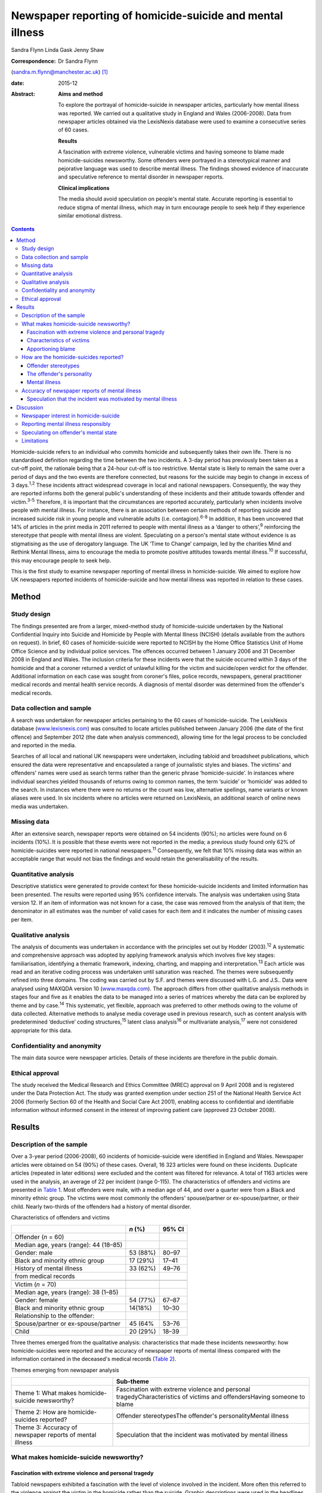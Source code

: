 ==========================================================
Newspaper reporting of homicide-suicide and mental illness
==========================================================



Sandra Flynn
Linda Gask
Jenny Shaw

:Correspondence: Dr Sandra Flynn
(sandra.m.flynn@manchester.ac.uk)  [1]_

:date: 2015-12

:Abstract:
   **Aims and method**

   To explore the portrayal of homicide-suicide in newspaper articles,
   particularly how mental illness was reported. We carried out a
   qualitative study in England and Wales (2006-2008). Data from
   newspaper articles obtained via the LexisNexis database were used to
   examine a consecutive series of 60 cases.

   **Results**

   A fascination with extreme violence, vulnerable victims and having
   someone to blame made homicide-suicides newsworthy. Some offenders
   were portrayed in a stereotypical manner and pejorative language was
   used to describe mental illness. The findings showed evidence of
   inaccurate and speculative reference to mental disorder in newspaper
   reports.

   **Clinical implications**

   The media should avoid speculation on people's mental state. Accurate
   reporting is essential to reduce stigma of mental illness, which may
   in turn encourage people to seek help if they experience similar
   emotional distress.


.. contents::
   :depth: 3
..

Homicide-suicide refers to an individual who commits homicide and
subsequently takes their own life. There is no standardised definition
regarding the time between the two incidents. A 3-day period has
previously been taken as a cut-off point, the rationale being that a
24-hour cut-off is too restrictive. Mental state is likely to remain the
same over a period of days and the two events are therefore connected,
but reasons for the suicide may begin to change in excess of 3
days.\ :sup:`1,2` These incidents attract widespread coverage in local
and national newspapers. Consequently, the way they are reported informs
both the general public's understanding of these incidents and their
attitude towards offender and victim.\ :sup:`3-5` Therefore, it is
important that the circumstances are reported accurately, particularly
when incidents involve people with mental illness. For instance, there
is an association between certain methods of reporting suicide and
increased suicide risk in young people and vulnerable adults (i.e.
contagion).\ :sup:`6-8` In addition, it has been uncovered that 14% of
articles in the print media in 2011 referred to people with mental
illness as a ‘danger to others’,\ :sup:`9` reinforcing the stereotype
that people with mental illness are violent. Speculating on a person's
mental state without evidence is as stigmatising as the use of
derogatory language. The UK ‘Time to Change’ campaign, led by the
charities Mind and Rethink Mental Illness, aims to encourage the media
to promote positive attitudes towards mental illness.\ :sup:`10` If
successful, this may encourage people to seek help.

This is the first study to examine newspaper reporting of mental illness
in homicide-suicide. We aimed to explore how UK newspapers reported
incidents of homicide-suicide and how mental illness was reported in
relation to these cases.

.. _S1:

Method
======

.. _S2:

Study design
------------

The findings presented are from a larger, mixed-method study of
homicide-suicide undertaken by the National Confidential Inquiry into
Suicide and Homicide by People with Mental Illness (NCISH) (details
available from the authors on request). In brief, 60 cases of
homicide-suicide were reported to NCISH by the Home Office Statistics
Unit of Home Office Science and by individual police services. The
offences occurred between 1 January 2006 and 31 December 2008 in England
and Wales. The inclusion criteria for these incidents were that the
suicide occurred within 3 days of the homicide and that a coroner
returned a verdict of unlawful killing for the victim and suicide/open
verdict for the offender. Additional information on each case was sought
from coroner's files, police records, newspapers, general practitioner
medical records and mental health service records. A diagnosis of mental
disorder was determined from the offender's medical records.

.. _S3:

Data collection and sample
--------------------------

A search was undertaken for newspaper articles pertaining to the 60
cases of homicide-suicide. The LexisNexis database
(`www.lexisnexis.com <www.lexisnexis.com>`__) was consulted to locate
articles published between January 2006 (the date of the first offence)
and September 2012 (the date when analysis commenced), allowing time for
the legal process to be concluded and reported in the media.

Searches of all local and national UK newspapers were undertaken,
including tabloid and broadsheet publications, which ensured the data
were representative and encapsulated a range of journalistic styles and
biases. The victims' and offenders' names were used as search terms
rather than the generic phrase ‘homicide-suicide’. In instances where
individual searches yielded thousands of returns owing to common names,
the term ‘suicide’ or ‘homicide’ was added to the search. In instances
where there were no returns or the count was low, alternative spellings,
name variants or known aliases were used. In six incidents where no
articles were returned on LexisNexis, an additional search of online
news media was undertaken.

.. _S4:

Missing data
------------

After an extensive search, newspaper reports were obtained on 54
incidents (90%); no articles were found on 6 incidents (10%). It is
possible that these events were not reported in the media; a previous
study found only 62% of homicide-suicides were reported in national
newspapers.\ :sup:`11` Consequently, we felt that 10% missing data was
within an acceptable range that would not bias the findings and would
retain the generalisability of the results.

.. _S5:

Quantitative analysis
---------------------

Descriptive statistics were generated to provide context for these
homicide-suicide incidents and limited information has been presented.
The results were reported using 95% confidence intervals. The analysis
was undertaken using Stata version 12. If an item of information was not
known for a case, the case was removed from the analysis of that item;
the denominator in all estimates was the number of valid cases for each
item and it indicates the number of missing cases per item.

.. _S6:

Qualitative analysis
--------------------

The analysis of documents was undertaken in accordance with the
principles set out by Hodder (2003).\ :sup:`12` A systematic and
comprehensive approach was adopted by applying framework analysis which
involves five key stages: familiarisation, identifying a thematic
framework, indexing, charting, and mapping and
interpretation.\ :sup:`13` Each article was read and an iterative coding
process was undertaken until saturation was reached. The themes were
subsequently refined into three domains. The coding was carried out by
S.F. and themes were discussed with L.G. and J.S.. Data were analysed
using MAXQDA version 10 (`www.maxqda.com <www.maxqda.com>`__). The
approach differs from other qualitative analysis methods in stages four
and five as it enables the data to be managed into a series of matrices
whereby the data can be explored by theme and by case.\ :sup:`14` This
systematic, yet flexible, approach was preferred to other methods owing
to the volume of data collected. Alternative methods to analyse media
coverage used in previous research, such as content analysis with
predetermined ‘deductive’ coding structures,\ :sup:`15` latent class
analysis\ :sup:`16` or multivariate analysis,\ :sup:`17` were not
considered appropriate for this data.

.. _S7:

Confidentiality and anonymity
-----------------------------

The main data source were newspaper articles. Details of these incidents
are therefore in the public domain.

.. _S8:

Ethical approval
----------------

The study received the Medical Research and Ethics Committee (MREC)
approval on 9 April 2008 and is registered under the Data Protection
Act. The study was granted exemption under section 251 of the National
Health Service Act 2006 (formerly Section 60 of the Health and Social
Care Act 2001), enabling access to confidential and identifiable
information without informed consent in the interest of improving
patient care (approved 23 October 2008).

.. _S9:

Results
=======

.. _S10:

Description of the sample
-------------------------

Over a 3-year period (2006-2008), 60 incidents of homicide-suicide were
identified in England and Wales. Newspaper articles were obtained on 54
(90%) of these cases. Overall, 16 323 articles were found on these
incidents. Duplicate articles (repeated in later editions) were excluded
and the content was filtered for relevance. A total of 1163 articles
were used in the analysis, an average of 22 per incident (range 0-115).
The characteristics of offenders and victims are presented in `Table
1 <#T1>`__. Most offenders were male, with a median age of 44, and over
a quarter were from a Black and minority ethnic group. The victims were
most commonly the offenders' spouse/partner or ex-spouse/partner, or
their child. Nearly two-thirds of the offenders had a history of mental
disorder.

.. container:: table-wrap
   :name: T1

   .. container:: caption

      .. rubric:: 

      Characteristics of offenders and victims

   ======================================= ======== ======
   \                                       *n* (%)  95% CI
   ======================================= ======== ======
   Offender (*n* = 60)                              
     Median age, years (range): 44 (18–85)          
     Gender: male                          53 (88%) 80–97
     Black and minority ethnic group       17 (29%) 17–41
     History of mental illness             33 (62%) 49–76
     from medical records                           
   \                                                
   Victim (*n* = 70)                                
     Median age, years (range): 38 (1–85)           
     Gender: female                        54 (77%) 67–87
     Black and minority ethnic group       14(18%)  10–30
     Relationship to the offender:                  
       Spouse/partner or ex-spouse/partner 45 (64%  53–76
       Child                               20 (29%) 18–39
   ======================================= ======== ======

Three themes emerged from the qualitative analysis: characteristics that
made these incidents newsworthy: how homicide-suicides were reported and
the accuracy of newspaper reports of mental illness compared with the
information contained in the deceased's medical records (`Table
2 <#T2>`__).

.. container:: table-wrap
   :name: T2

   .. container:: caption

      .. rubric:: 

      Themes emerging from newspaper analysis

   +----------------------------------+----------------------------------+
   |                                  | Sub-theme                        |
   +==================================+==================================+
   | Theme 1: What makes              | Fascination with extreme         |
   | homicide-suicide newsworthy?     | violence and personal            |
   |                                  | tragedyCharacteristics of        |
   |                                  | victims and offendersHaving      |
   |                                  | someone to blame                 |
   +----------------------------------+----------------------------------+
   | Theme 2: How are                 | Offender stereotypesThe          |
   | homicide-suicides reported?      | offender's personalityMental     |
   |                                  | illness                          |
   +----------------------------------+----------------------------------+
   | Theme 3: Accuracy of newspaper   | Speculation that the incident    |
   | reports of mental illness        | was motivated by mental illness  |
   +----------------------------------+----------------------------------+

.. _S11:

What makes homicide-suicide newsworthy?
---------------------------------------

.. _S12:

Fascination with extreme violence and personal tragedy
~~~~~~~~~~~~~~~~~~~~~~~~~~~~~~~~~~~~~~~~~~~~~~~~~~~~~~

Tabloid newspapers exhibited a fascination with the level of violence
involved in the incident. More often this referred to the violence
against the victim in the homicide rather than the suicide. Graphic
descriptions were used in the headlines, presumably in an attempt to
attract readers. An example of a headline that illustrates the
sensationalist nature of the reporting is: ‘CRAZED; EXCLUSIVE: Dad hacks
toddler son to death and then kills himself’ (*The Mirror*, 2 September
2006).

.. _S13:

Characteristics of victims
~~~~~~~~~~~~~~~~~~~~~~~~~~

The newsworthiness of these incidents was also associated with the
characteristics of the victim. The deaths of vulnerable or innocent
victims added a further tragic element to the story. In addition to
labelling the victims and offenders as good or evil, the status of the
victim was elevated due to their profession. When reporting on the
deaths of two police officers, one in the line of duty while responding
to a serious incident, the language used emphasised the bravery of the
victim while simultaneously showing disdain for the offender: “HERO cop
[victim] was shot dead yesterday when a gunman went berserk during a
furious row with his girlfriend. [The victim] was part of a police armed
response unit called out to a domestic dispute after crazed [offender]
armed himself with a hunting rifle (*The Sun*, 4 October 2007).”

.. _S14:

Apportioning blame
~~~~~~~~~~~~~~~~~~

There was increased newspaper coverage when the details of the
homicide-suicide were used to highlight failure by services. In one
article, the offender's personal responsibility was marginalised and the
focus turned towards perceived institutional failings, for which the
newspaper blamed the prime minister: “‘Perhaps our PM and members of his
government might like to imagine some inept social services bod bursting
into THEIR home uninvited and removing their partner by force, saying:
“It'll be better for everyone.” What's better for old people is that
they feel safe and secure, and how the hell can they feel that when
social-services Nazis tear them away from the one person left in the
world who loves and understands them? The only person who remembers them
as they were – strong and vibrant – not dependent on a state that
doesn't give a stuff about them?’ (*News of the World*, 18 May 2008)”

.. _S15:

How are the homicide-suicides reported?
---------------------------------------

We found markedly different styles of reporting between broadsheet and
tabloid newspapers. A considerable number of articles reported short,
factual accounts of the incident. By contrast, where the reports were
opinion-based, these articles provided valuable insight as to how the
offenders were perceived and portrayed to the general public.

.. _S16:

Offender stereotypes
~~~~~~~~~~~~~~~~~~~~

The portrayal of homicide-suicide in the media seemed to reinforce
stereotypes and oversimplify the context of these events. For example,
it was common for elderly couples with declining health to be described
as being ‘devoted to each other’. Journalists assumed an empathic
attitude toward the offender and the couple's situation in general.
Commonly referred to as ‘mercy killings’, a similar sympathetic tone was
observed in cases of filicide by mothers where a child was killed for
perceived altruistic reasons. However, fathers who killed their children
did not receive the same level of sympathy, even when they experienced
similar emotional distress before the homicide. In one article, the
newspaper reported a mother's defence of her son's actions, in which two
of her grandchildren died. This sentiment was subsequently criticised in
the article, presumably to reinforce the message to the reader that
there was no excuse for the offender's actions and he did not deserve
any sympathy.

.. _S17:

The offender's personality
~~~~~~~~~~~~~~~~~~~~~~~~~~

Direct quotations from family and friends were commonly used to generate
a profile of the offender. These descriptions provided insight into how
the person was perceived, and consequently, the image created of the
offender in the media. Each case of homicide-suicide generated numerous
articles in a range of publications. The witness descriptions of the
perpetrator differed depending on the newspaper and the informant
quoted. The contrast in the portrayal of the same offender is
demonstrated: “‘Everyone is stunned and no one can believe it. He was
such a nice bloke, he'd do anything for anyone and was very helpful and
he absolutely loved his children.’ (*Daily Telegraph*, 23 September
2008)‘There was something weird about him. I knew [he] wasn't right in
the head. He was an attention-seeking control freak who had a thing
about teenage girls.’ (*News of the World*, 28 September 2008)”

.. _S18:

Mental illness
~~~~~~~~~~~~~~

Comments regarding the offender's perceived mental state were prominent
in several newspaper headlines. Whereas most descriptions were written
with sensitivity, there were some exceptions to this, notably from the
tabloid press: ‘Nut free to kill for 3rd time’ (*The Sun*, 18 March
2006), ‘PSYCHO DADDY; Father strangled mum of his 4 kids then hung
himself at home’ (*The Mirror*, 12 March 2009).

.. _S19:

Accuracy of newspaper reports of mental illness
-----------------------------------------------

.. _S20:

Speculation that the incident was motivated by mental illness
~~~~~~~~~~~~~~~~~~~~~~~~~~~~~~~~~~~~~~~~~~~~~~~~~~~~~~~~~~~~~

Newspapers are produced for commercial reasons and articles are written
for specific audiences. We found the majority of the homicide-suicide
incidents involving people with a history of mental illness were
reported responsibly and newspapers did not stigmatise the offender.
However, it was observed that some newspapers published speculative
comments concerning the offender's mental state, without being able to
substantiate these claims: “‘She must have had a very troubled mind to
do what she did. We can't imagine why she said to people she had cancer;
she may have been suffering from some sort of mental illness. We are not
aware of any mental health issues but that is something we shall be
looking into.’ (*Birmingham Evening Mail*, 12 December 2007)‘I would
describe him as a psychopath. I saw him attack his brother with a hammer
then run after him with a knife in the street.’ (*Yorkshire Post*, 9
March 2009)” In addition to the speculation regarding diagnoses,
reporters often seemed to select quotations from witnesses that provided
a default assumption of mental illness when there was seemingly no other
plausible explanation. For example, they referred to the offender having
‘cracked’, ‘snapped’, ‘flipped’ or ‘gone berserk’. Although these terms
appear in direct quotations from witnesses who knew the offender, the
words imply the offender had experienced a mental health crisis at the
time of the offence, yet no supporting evidence was provided to
substantiate this.

.. _S21:

Discussion
==========

.. _S22:

Newspaper interest in homicide-suicide
--------------------------------------

We found that homicide-suicides were highly newsworthy, with 90%
reported in national and local newspapers, an average of 22 articles per
incident. There are aspects of these offences which made them of public
interest, notably they involved multiple victims, the majority of whom
were intimate family members, consistent with previous
research.\ :sup:`18` Our data showed that extreme violence towards the
victim, characteristics of the victim and the perceived failure of
services to intervene in certain circumstances added to their media
appeal. Emotive language, particularly in headlines, was used to attract
the attention of the reader, which was consistent with findings from
previous studies.\ :sup:`17,19`

.. _S23:

Reporting mental illness responsibly
------------------------------------

In this study, we found the complexity of the events was often lost in
the reporting. People who committed these acts were often assigned
labels and portrayed in a stereotypical manner. We found evidence of
derogatory language used to describe mental illness, such as ‘nut’ or
‘psycho’, although the majority of articles referred to people with
mental illness more sensitively. This finding is consistent with a
recent study undertaken by researchers at the Institute of Psychiatry in
the UK which showed a decrease in the number of articles using
pejorative language and referring to people with mental illness as being
dangerous. The data also showed a simultaneous increase in
anti-stigmatising newspaper articles and positive mental health
promotion. However, the research reported no overall change in the
proportion of stigmatising articles between 2008 and 2011.\ :sup:`15`

.. _S24:

Speculating on offender's mental state
--------------------------------------

Evidence of newspaper speculation on an individual's mental state
without any corroborating medical evidence was an important finding of
this study. Labelling offenders as ‘psychopaths’ not only stigmatises
the deceased, it also causes distress to the surviving family members.
Previous research has shown how relatives of people who carried out a
homicide or suicide experienced additional anguish due to the person's
portrayal in the media.\ :sup:`20,21` Even where the evidence is
lacking, reporters chose to reinforce the perception that mental illness
is the only credible explanation for the offender's actions. This
conjecture promotes a widespread belief that ‘all’ people who commit
homicide-suicide must have been mentally ill, when in many cases mental
illness was not a feature. Data from the larger study of
homicide-suicide have shown that 38% of offenders had no history of
mental illness, consistent with a similar study in the USA.\ :sup:`22`
Guidance published by the American Foundation for Suicide Prevention and
partners suggests that careful newspaper coverage could help to change
these misconceptions.\ :sup:`23` Similarly, guidance for the media by
Time to Change\ :sup:`10` suggests to journalists: ‘Don't speculate
about someone's mental health being a factor in the story unless you
know it to be 100% true’. A further ‘reporting tip’ asks journalist to
consider: ‘Who are your sources? Can you rely on eyewitnesses or
neighbours to provide facts or has an assumption been made about
someone's mental health status?’ Examples of language that should or
should not be used to avoid the perception of dangerousness are also
detailed.

.. _S25:

Limitations
-----------

Newspaper databases such as LexisNexis have been criticised for not
being comprehensive and have been described as inconsistent and
incomplete.\ :sup:`24` Previous research has shown that content (i.e.
news wire stories) could have been removed before archiving;
consequently, the original news content could be different from the
archived version, which can introduce error.\ :sup:`24` Restrictive
search terms could also lead to articles being missed. However, in this
study the use of the individuals' names in the search in conjunction
with terms such as homicide or suicide made missing data less likely.

It is possible that mental illness was underreported, either through the
reporter's lack of interest in the offender's mental health history or
because they were unable to access medical information. Websdale &
Alvarez\ :sup:`25` suggested that at the time of the incident the
pivotal features of an article for journalists are ‘the crime-scene, the
victims, and the aftermath of these killings’.

Homicide-suicide attracts a disproportionate amount of media attention.
Although the number of incidents per year may be relatively small, the
excessive and prominent newspaper reporting will inevitably influence
our perception of these incidents and inform our understanding of the
motivation for these acts. Previous research has shown an association
between mental illness and homicide-suicide and this remains an
important risk factor.\ :sup:`18` Consequently, we would encourage the
accurate reporting of mental illness in the media and advocating
help-seeking behaviour in people who may be experiencing similar
emotional distress. This is particularly important for men following the
breakdown of a long-standing intimate relationship.\ :sup:`26`

The study was carried out as part of the National Confidential Inquiry
into Suicide and Homicide by People with Mental Illness. We acknowledge
the help of HM Coroners, Police Services, particularly Greater
Manchester Police, and primary care trusts for providing access to data.

.. [1]
   **Dr Sandra Flynn** PhD is a Research Fellow and **Professor Jenny
   Shaw** PhD, FRCPsych is Professor of Forensic Psychiatry, National
   Confidential Inquiry into Suicide and Homicide by People with Mental
   Illness, Centre for Mental Health and Risk, Institute of Brain
   Behaviour and Mental Health, Faculty of Medical and Human Sciences,
   University of Manchester, Manchester. **Professor Linda Gask** PhD,
   FRCPsych, FRCGP is Honorary Professor of Primary Care Psychiatry,
   National Primary Care Research and Development Centre (NPCRDC),
   Institute of Population Health, Faculty of Medical and Human
   Sciences, University of Manchester.
